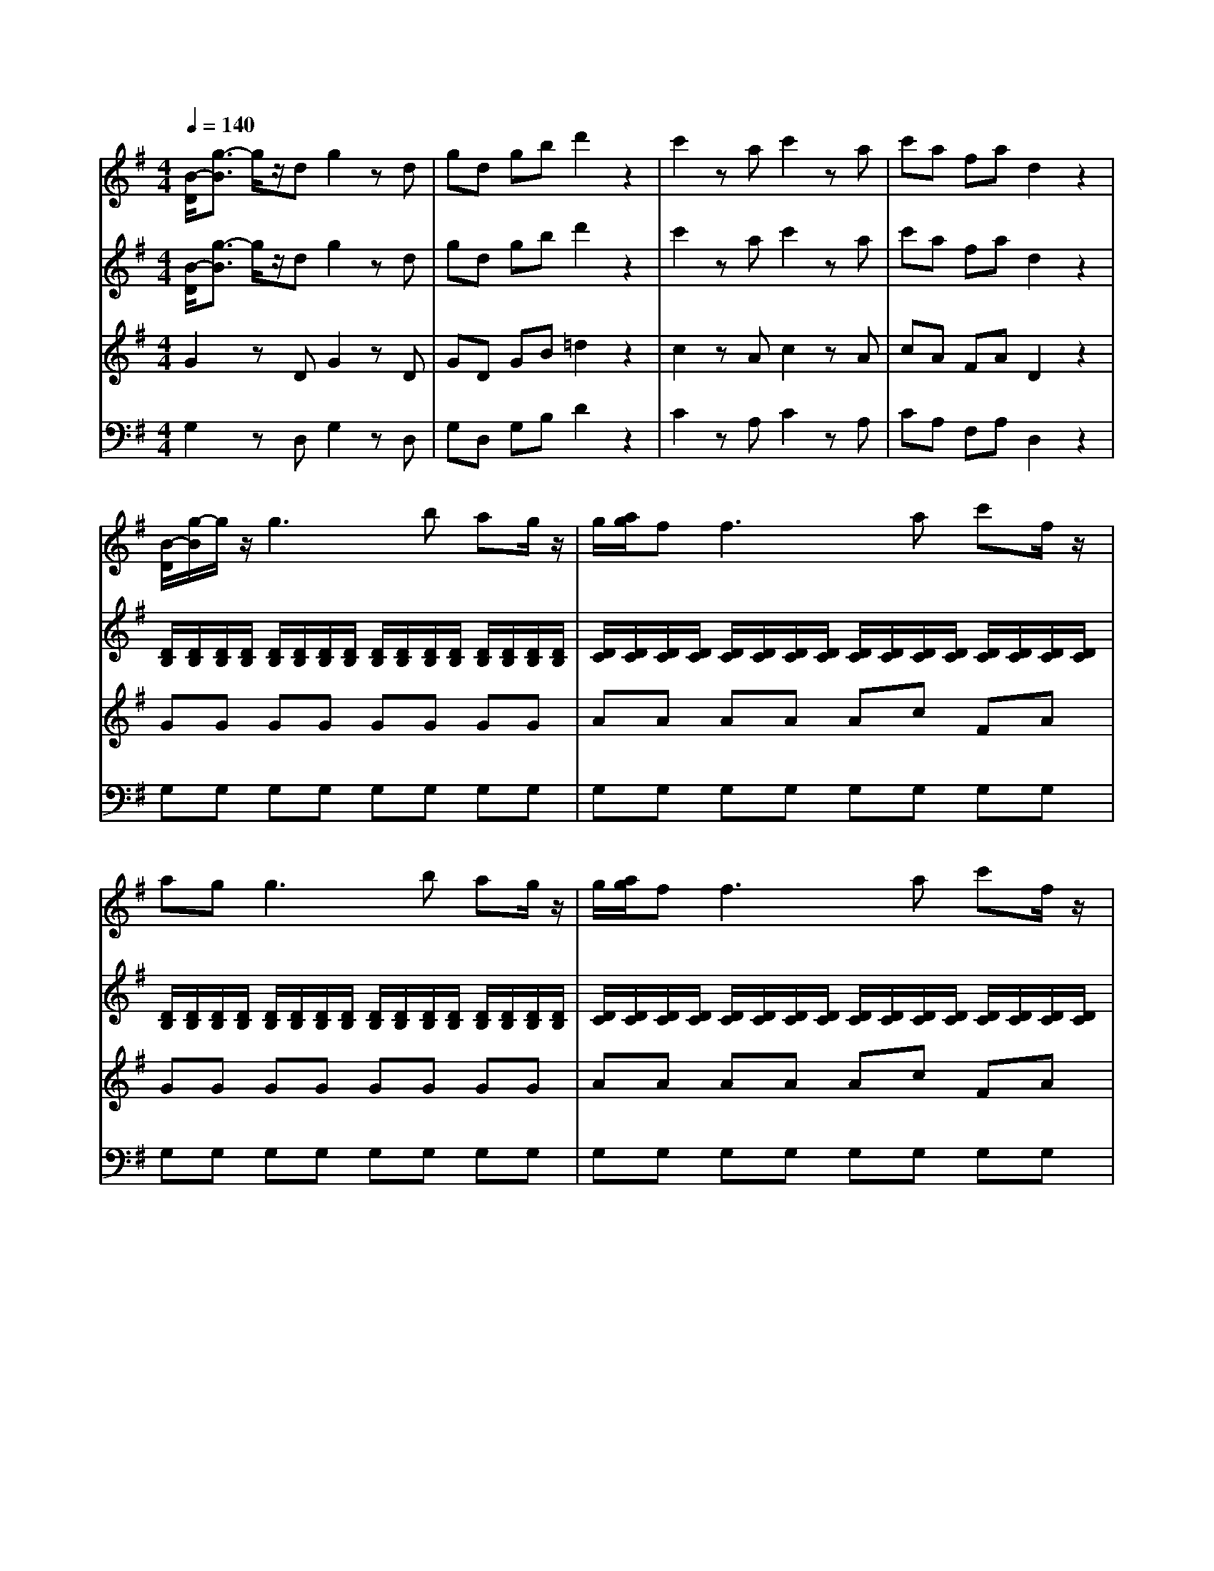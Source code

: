 % input file /afs/.ir/users/k/a/kaichieh/midiMusics/Eine-Kleine-Nachtmusik1.mid
% format 1 file 5 tracks
X: 1
T: 
M: 4/4
L: 1/8
Q:1/4=140
K:G % 1 sharps
% Time signature=4/4  MIDI-clocks/click=24  32nd-notes/24-MIDI-clocks=8
% MIDI Key signature, sharp/flats=1  minor=0
V:1
%%MIDI program 48
%Violin I
[B/2-D/2][g3/2-B3/2] g/2z/2d g2 zd|gd gb d'2 z2|c'2 za c'2 za|c'a fa d2 z2|
[B/2-D/2][g/2-B/2]g/2z/2 g3b ag/2z/2|g/2[a/2g/2]f2<f2a c'f/2z/2|ag2<g2b ag/2z/2|g/2[a/2g/2]f2<f2a c'f/2z/2|
g/2z/2g/2z/2 g/2f/2e/2f/2 g/2z/2g/2b/2 z/2a/2g/2a/2|b/2z/2b/2z/2 d'/2>c'/2b/2c'/2 d'2 z2|d4 e4|c2 c3/2z/2 B2 B3/2z/2|
A2 A2 GF E/2z/2F/2z/2|Gz Az Bz3|d4 e4|dc c/2z/2c/2z/2 cB B/2z/2B/2z/2|
BA A/2z/2A/2z/2 GF EF|[G4-G,4-] [GG,]z/2F/2 [A/2-G/2]A/2F|B4- Bz/2A/2 [c/2-B/2]c/2A|d/2d/2d/2d/2 d/2d/2d/2d/2 e/2e/2e/2e/2 f/2f/2f/2f/2|
g/2g/2g/2g/2 a/2a/2a/2a/2 b/2b/2b/2b/2 ^c'/2^c'/2^c'/2^c'/2|d'3a ^c'3/2a<^c'a/2|d'3a ^c'3/2a<^c'a/2|d'[d'2f2][d'2f2][d'2f2][d'-f]|
[d'e][d'2e2][d'2e2][d'2e2][d'e]|[^c'e]a d'a ^c'a d'a|^c'A AA A2 z2|a3g/2[f/2e/2] dz bz|
gz ez az3|f3e/2[d/2^c/2] Bz gz|f4 e2 z2|za/2z/2 a/2z/2a/2z/2 a/2z/2a/2z/2 a/2z/2a/2z/2|
a/2z/2a/2z/2 a/2z/2a/2z/2 a/2z/2a/2z/2 b/2z/2^c'/2z/2|^c'd' zb/2z/2 ba z^c|d2 za/2z/2 d'^c' ba|z/2z/2a za/2z/2 a/2z/2a/2z/2 a/2z/2a/2z/2|
z/2z/2a za/2z/2 d'^c' ba|z/2z/2a za/2z/2 a/2z/2a/2z/2 a/2z/2a/2z/2|z/2z/2a z2 [b3B3]a/2[g/2f/2]|g2 z2 [a3A3]g/2[f/2e/2]|
f2 z2 b^c'/2d'/2 ^c'b/2z/2|ba fa ag fe|d2 za/2z/2 d'^c' ba|z/2z/2a za/2z/2 a/2z/2a/2z/2 a/2z/2a/2z/2|
z/2z/2a za/2z/2 d'^c' ba|z/2z/2a za/2z/2 a/2z/2a/2z/2 a/2z/2a/2z/2|z/2z/2a z2 [b3B3]a/2[g/2f/2]|g2 z2 [a3A3]g/2[f/2e/2]|
f2 z2 b^c'/2d'/2 ^c'b/2z/2|ba fa ag fe|dA B^c dd z/2z/2d/2e/2|f^c de ff z/2z/2f/2g/2|
aa z/2z/2^g/2^a/2 b2 z2|B3e d^c BA|dz fz dz3|[d2D2] zA d2 zA|
dA df =a2 z2|a2 zf a2 zf|af ^df B2 z2|z3=g/2z/2 =c'b ag|
a/2z/2g zg/2z/2 g/2z/2g/2z/2 g/2z/2g/2z/2|a/2z/2g zg/2z/2 c'b ag|a/2z/2g zg/2z/2 g/2z/2g/2z/2 g/2z/2g/2z/2|a/2z/2g zg/2z/2 c'b ag|
a/2z/2^g z^g/2z/2 ^g/2z/2^g/2z/2 ^g/2z/2^g/2z/2|z/2z/2a za/2z/2 c'^a =a=g|z/2z/2f zf/2z/2 f/2z/2f/2z/2 f/2z/2f/2z/2|z/2z/2g z^d/2z/2 g=f ^d=d|
z/2z/2^c z^c/2z/2 ^c/2z/2^c/2z/2 ^c/2z/2^c/2z/2|z/2z/2d zD EF GA|=c^A zF G=A ^A^c|ed zd e^f ga|
^a2 b2 c'2 ^c'2|d'8-|d'4 z/2z/2z/2z/2 z/2z/2e/2f/2|g2 zd g2 zd|
gd gb d'2 z2|=c'2 z=a c'2 za|c'a fa d2 z2|[B/2-D/2][g/2-B/2]g/2z/2 g3b ag/2z/2|
g/2[a/2g/2]f2<f2a c'f/2z/2|ag2<g2b ag/2z/2|g/2[a/2g/2]f2<f2a c'f/2z/2|g/2z/2g/2z/2 g/2f/2e/2f/2 g/2z/2g/2z/2 b/2>a/2g/2a/2|
b/2z/2b/2z/2 d'/2>c'/2b/2c'/2 d'2 z2|d4 e4|=c2 c3/2z/2 B2 B3/2z/2|=A2 A2 GF E/2z/2F/2z/2|
Gz Az Bz3|d4 e4|dc c/2z/2c/2z/2 cB B/2z/2B/2z/2|BA A/2z/2A/2z/2 GF EF|
[G4-G,4-] [GG,]z/2F/2 [A/2-G/2]A/2F|B4- Bz/2A/2 [c/2-B/2]c/2A|d/2d/2d/2d/2 d/2d/2d/2d/2 e/2e/2e/2e/2 f/2f/2f/2f/2|g/2g/2g/2g/2 a/2a/2a/2a/2 b/2b/2b/2b/2 ^c'/2^c'/2^c'/2^c'/2|
d'3a ^c'3/2a<^c'a/2|d'3a ^c'3/2a<^c'a/2|d'/2z/2a/2z/2 ^c'/2z/2a/2z/2 d'/2z/2a/2z/2 ^c'/2z/2a/2z/2|d'D DD D2 z2|
d3c/2[B/2A/2] Gz ez|cz Az dz3|b3a/2[g/2f/2] ez =c'z|b4 a2 z2|
zd'/2z/2 d'/2z/2d'/2z/2 d'/2z/2d'/2z/2 d'/2z/2d'/2z/2|d'/2z/2d'/2z/2 d'/2z/2d'/2z/2 d'c' af|fg ze/2z/2 ed zF|G2 zd/2z/2 gf ed|
e/2[f/2e/2]d zd/2z/2 d/2z/2d/2z/2 d/2z/2d/2z/2|e/2[f/2e/2]d zd/2z/2 gf ed|e/2[f/2e/2]d zd/2z/2 d/2z/2d/2z/2 d/2z/2d/2z/2|e/2[f/2e/2]d z2 [e3E3]d/2[c/2B/2]|
c2 z2 [d3D3]c/2[B/2A/2]|B2 z2 ef/2g/2 fe/2z/2|ed Bd dc BA|G2 zd/2z/2 gf ed|
e/2[f/2e/2]d zd/2z/2 d/2z/2d/2z/2 d/2z/2d/2z/2|e/2[f/2e/2]d zd/2z/2 gf ed|e/2[f/2e/2]d zd/2z/2 d/2z/2d/2z/2 d/2z/2d/2z/2|e/2[f/2e/2]d z2 e'3d'/2[c'/2b/2]|
c'2 z2 [d'3d3]c'/2[b/2a/2]|b2 z2 ef/2g/2 fe/2z/2|dg bd' d'c' ba|gD EF GG z/2z/2G/2A/2|
BF GA BB z/2z/2B/2c/2|dd z/2z/2^c/2^d/2 e2 z2|E3A GF ED|=d^c =cB d^c =cB|
E3A GF ED|de fg de fg|a2 z2 [d'2d2] z2|[B/2-D/2][g3/2-B3/2] g/2z/2d BG Bd|
gd gb d'2 [A/2-D/2][f3/2A3/2]|[B/2-D/2][g3/2-B3/2] g/2z/2d BG Bd|gd gb d'2 [A/2-D/2][f3/2A3/2]|[B/2-D/2][g3/2-B3/2] g/2z3/2 [B/2-D/2][g3/2-B3/2] g/2z3/2|
[B/2-D/2][g3/2B3/2] [G3/2G,3/2][G/2G,/2] [G2G,2] z2|[d2D2] zA d2 zA|dA df a2 z2|a2 zf a2 zf|
af ^df B2 z2|z3g/2z/2 c'b ag|a/2z/2g zg/2z/2 g/2z/2g/2z/2 g/2z/2g/2z/2|a/2z/2g zg/2z/2 c'b ag|
a/2z/2g zg/2z/2 g/2z/2g/2z/2 g/2z/2g/2z/2|a/2z/2g zg/2z/2 c'b ag|a/2z/2^g z^g/2z/2 ^g/2z/2^g/2z/2 ^g/2z/2^g/2z/2|z/2z/2a za/2z/2 c'^a =a=g|
z/2z/2f zf/2z/2 f/2z/2f/2z/2 f/2z/2f/2z/2|z/2z/2g z^d/2z/2 g=f ^d=d|z/2z/2^c z^c/2z/2 ^c/2z/2^c/2z/2 ^c/2z/2^c/2z/2|z/2z/2d zD EF GA|
=c^A zF G=A ^A^c|ed zd e^f ga|^a2 b2 c'2 ^c'2|d'8-|
d'4 z/2z/2z/2z/2 z/2z/2e/2f/2|g2 zd g2 zd|gd gb d'2 z2|=c'2 z=a c'2 za|
c'a fa d2 z2|[B/2-D/2][g/2-B/2]g/2z/2 g3b ag/2z/2|g/2[a/2g/2]f2<f2a c'f/2z/2|ag2<g2b ag/2z/2|
g/2[a/2g/2]f2<f2a c'f/2z/2|g/2z/2g/2z/2 g/2f/2e/2f/2 g/2z/2g/2z/2 b/2>a/2g/2a/2|b/2z/2b/2z/2 d'/2>c'/2b/2c'/2 d'2 z2|d4 e4|
=c2 c3/2z/2 B2 B3/2z/2|=A2 A2 GF E/2z/2F/2z/2|Gz Az Bz3|d4 e4|
dc c/2z/2c/2z/2 cB B/2z/2B/2z/2|BA A/2z/2A/2z/2 GF EF|[G4-G,4-] [GG,]z/2F/2 [A/2-G/2]A/2F|B4- Bz/2A/2 [c/2-B/2]c/2A|
d/2d/2d/2d/2 d/2d/2d/2d/2 e/2e/2e/2e/2 f/2f/2f/2f/2|g/2g/2g/2g/2 a/2a/2a/2a/2 b/2b/2b/2b/2 ^c'/2^c'/2^c'/2^c'/2|d'3a ^c'3/2a<^c'a/2|d'3a ^c'3/2a<^c'a/2|
d'/2z/2a/2z/2 ^c'/2z/2a/2z/2 d'/2z/2a/2z/2 ^c'/2z/2a/2z/2|d'D DD D2 z2|d3c/2[B/2A/2] Gz ez|cz Az dz3|
b3a/2[g/2f/2] ez =c'z|b4 a2 z2|zd'/2z/2 d'/2z/2d'/2z/2 d'/2z/2d'/2z/2 d'/2z/2d'/2z/2|d'/2z/2d'/2z/2 d'/2z/2d'/2z/2 d'c' af|
fg ze/2z/2 ed zF|G2 zd/2z/2 gf ed|e/2[f/2e/2]d zd/2z/2 d/2z/2d/2z/2 d/2z/2d/2z/2|e/2[f/2e/2]d zd/2z/2 gf ed|
e/2[f/2e/2]d zd/2z/2 d/2z/2d/2z/2 d/2z/2d/2z/2|e/2[f/2e/2]d z2 [e3E3]d/2[c/2B/2]|c2 z2 [d3D3]c/2[B/2A/2]|B2 z2 ef/2g/2 fe/2z/2|
ed Bd dc BA|G2 zd/2z/2 gf ed|e/2[f/2e/2]d zd/2z/2 d/2z/2d/2z/2 d/2z/2d/2z/2|e/2[f/2e/2]d zd/2z/2 gf ed|
e/2[f/2e/2]d zd/2z/2 d/2z/2d/2z/2 d/2z/2d/2z/2|e/2[f/2e/2]d z2 e'3d'/2[c'/2b/2]|c'2 z2 [d'3d3]c'/2[b/2a/2]|b2 z2 ef/2g/2 fe/2z/2|
dg bd' d'c' ba|gD EF GG z/2z/2G/2A/2|BF GA BB z/2z/2B/2c/2|dd z/2z/2^c/2^d/2 e2 z2|
E3A GF ED|=d^c =cB d^c =cB|E3A GF ED|de fg de fg|
a2 z2 [d'2d2] z2|[B/2-D/2][g3/2-B3/2] g/2z/2d BG Bd|gd gb d'2 [A/2-D/2][f3/2A3/2]|[B/2-D/2][g3/2-B3/2] g/2z/2d BG Bd|
gd gb d'2 [A/2-D/2][f3/2A3/2]|[B/2-D/2][g3/2-B3/2] g/2z3/2 [B/2-D/2][g3/2-B3/2] g/2z3/2|[B/2-D/2][g3/2B3/2] [G3/2G,3/2][G/2G,/2] [G2G,2] 
V:2
%%MIDI program 48
%Violin II
[B/2-D/2][g3/2-B3/2] g/2z/2d g2 zd|gd gb d'2 z2|c'2 za c'2 za|c'a fa d2 z2|
[D/2B,/2][D/2B,/2][D/2B,/2][D/2B,/2] [D/2B,/2][D/2B,/2][D/2B,/2][D/2B,/2] [D/2B,/2][D/2B,/2][D/2B,/2][D/2B,/2] [D/2B,/2][D/2B,/2][D/2B,/2][D/2B,/2]|[D/2C/2][D/2C/2][D/2C/2][D/2C/2] [D/2C/2][D/2C/2][D/2C/2][D/2C/2] [D/2C/2][D/2C/2][D/2C/2][D/2C/2] [D/2C/2][D/2C/2][D/2C/2][D/2C/2]|[D/2B,/2][D/2B,/2][D/2B,/2][D/2B,/2] [D/2B,/2][D/2B,/2][D/2B,/2][D/2B,/2] [D/2B,/2][D/2B,/2][D/2B,/2][D/2B,/2] [D/2B,/2][D/2B,/2][D/2B,/2][D/2B,/2]|[D/2C/2][D/2C/2][D/2C/2][D/2C/2] [D/2C/2][D/2C/2][D/2C/2][D/2C/2] [D/2C/2][D/2C/2][D/2C/2][D/2C/2] [D/2C/2][D/2C/2][D/2C/2][D/2C/2]|
[D2B,2] cc dd cB/2A/2|GG FF G2 z2|B4 c4|A2 A3/2z/2 G2 G2|
E2 E2 C2 A,2|Dz Fz Gz3|B4 c4|BA A/2z/2A/2z/2 AG G/2z/2G/2z/2|
E2 EE C2 CC|B,4- B,z/2A,/2 [C/2-B,/2]C/2A,|G4- Gz/2F/2 [A/2-G/2]A/2F|B/2B/2B/2B/2 B/2B/2B/2B/2 c/2c/2c/2c/2 c/2c/2c/2c/2|
B/2B/2B/2B/2 d/2d/2d/2d/2 d/2d/2d/2d/2 g/2g/2g/2g/2|f/2f/2f/2f/2 f/2f/2f/2f/2 g/2g/2g/2g/2 g/2g/2g/2g/2|f/2f/2f/2f/2 f/2f/2f/2f/2 g/2g/2g/2g/2 g/2g/2g/2g/2|[fd][f2d2][f2d2][f2d2][fd-]|
[ed][e2d2][e2d2][e2d2][ed]|[e/2^c/2][e/2^c/2][e/2^c/2][e/2^c/2] [f/2d/2][f/2d/2][f/2d/2][f/2d/2] [e/2^c/2][e/2^c/2][e/2^c/2][e/2^c/2] [f/2d/2][f/2d/2][f/2d/2][f/2d/2]|[e^c]A AA A2 z2|A3G/2[F/2E/2] Dz Bz|
Gz Ez Az3|F3E/2[D/2^C/2] B,z Gz|F4 E2 z2|A3G/2[F/2E/2] Dz Bz|
Gz Ez A2 zG|GF zg/2z/2 gf zG|FF GG AA FF|EE FF GG EE|
FF GG AA FF|EE FF GG EE|F2 z2 [f4B4]|e2 z2 [e4A4]|
df/2z/2 g/2z/2a/2z/2 ga/2b/2 ag/2z/2|gf df fe d^c|dF GG AA FF|EE FF GG EE|
FF GG AA FF|EE FF GG EE|F2 z2 [f4B4]|e2 z2 [e4A4]|
df ga ga/2b/2 ag/2z/2|gf df fe d^c|dA B^c dd z/2z/2d/2e/2|f^c de ff z/2z/2f/2g/2|
aa z/2z/2^g/2^a/2 b2 z2|G6- G3/2z/2|Fz Az Fz3|[d2D2] zA d2 zA|
dA df =a2 z2|a2 zf a2 zf|af ^df B2 z2|EE =F=F GG EE|
DD EE =F=F DD|EE =F=F GG EE|DD EE =F=F DD|EE =F=F GG EE|
DD EE =F=F DD|=CC DD EE CC|CC DD ^D^D CC|^A,^A, =A,A, ^A,^A, AA|
^A^A =AA ^A^A =AG|^F2 z=D EF GA|=c^A zF G=A ^A^c|e=d zD EF G=A|
^A2 B2 =c2 ^c2|d/2z/2d/2z/2 de =c/2z/2c/2z/2 cd|B/2z/2B/2z/2 Bd dc B/2z/2=A/2z/2|G2 zd =g2 zd|
gd gb d'2 z2|c'2 za c'2 za|c'a fa d2 z2|[D/2B,/2][D/2B,/2][D/2B,/2][D/2B,/2] [D/2B,/2][D/2B,/2][D/2B,/2][D/2B,/2] [D/2B,/2][D/2B,/2][D/2B,/2][D/2B,/2] [D/2B,/2][D/2B,/2][D/2B,/2][D/2B,/2]|
[D/2C/2][D/2C/2][D/2C/2][D/2C/2] [D/2C/2][D/2C/2][D/2C/2][D/2C/2] [D/2C/2][D/2C/2][D/2C/2][D/2C/2] [D/2C/2][D/2C/2][D/2C/2][D/2C/2]|[D/2B,/2][D/2B,/2][D/2B,/2][D/2B,/2] [D/2B,/2][D/2B,/2][D/2B,/2][D/2B,/2] [D/2B,/2][D/2B,/2][D/2B,/2][D/2B,/2] [D/2B,/2][D/2B,/2][D/2B,/2][D/2B,/2]|[D/2C/2][D/2C/2][D/2C/2][D/2C/2] [D/2C/2][D/2C/2][D/2C/2][D/2C/2] [D/2C/2][D/2C/2][D/2C/2][D/2C/2] [D/2C/2][D/2C/2][D/2C/2][D/2C/2]|[D2B,2] cc dd cB/2A/2|
GG FF G2 z2|B4 c4|A2 A3/2z/2 G2 G2|E2 E2 C2 =A,2|
Dz Fz Gz3|B4 c4|BA A/2z/2A/2z/2 AG G/2z/2G/2z/2|E2 EE C2 CC|
B,4- B,B,/2>A,/2 [C/2-B,/2]C/2A,|G4- GG/2>F/2 [A/2-G/2]A/2F|B/2B/2B/2B/2 B/2B/2B/2B/2 c/2c/2c/2c/2 c/2c/2c/2c/2|B/2B/2B/2B/2 d/2d/2d/2d/2 d/2d/2d/2d/2 g/2g/2g/2g/2|
f/2f/2f/2f/2 f/2f/2f/2f/2 g/2g/2g/2g/2 g/2g/2g/2g/2|f/2f/2f/2f/2 f/2f/2f/2f/2 g/2g/2g/2g/2 g/2g/2g/2g/2|f/2f/2f/2f/2 g/2g/2g/2g/2 f/2f/2f/2f/2 g/2g/2g/2g/2|fD DD D2 z2|
D3C/2[B,/2A,/2] G,z Ez|Cz A,z Dz3|B3A/2[G/2F/2] Ez cz|B4 A2 z2|
d3c/2[B/2A/2] Gz ez|cz Az d2 zc|cB zc/2z/2 cB zC|B,B, CC DD B,B,|
A,A, B,B, CC A,A,|B,B, CC DD B,B,|A,A, B,B, CC A,A,|B,2 z2 [B4E4]|
A2 z2 [A4D4]|GB/2z/2 c/2z/2d/2z/2 cd/2e/2 dc/2z/2|cB GB BA GF|GB, CC DD B,B,|
A,A, B,B, CC A,A,|B,B cc dd BB|AA BB cc AA|B2 z2 b4|
a2 z2 a4|gB/2z/2 c/2z/2d/2z/2 cd/2e/2 dc/2z/2|d/2z/2g/2z/2 b/2z/2d'/2z/2 d'c' ba|gD EF GG z/2z/2G/2A/2|
BF GA BB z/2z/2B/2c/2|dd z/2z/2^c/2^d/2 e2 z2|C8|B,2 z6|
C8|B,2 z2 B2 z2|e2 z2 [f2=c2] z2|[D/2B,/2][D/2B,/2][D/2B,/2][D/2B,/2] [D/2B,/2][D/2B,/2][D/2B,/2][D/2B,/2] [D/2B,/2][D/2B,/2][D/2B,/2][D/2B,/2] [D/2B,/2][D/2B,/2][D/2B,/2][D/2B,/2]|
[D/2B,/2][D/2B,/2][D/2B,/2][D/2B,/2] [D/2B,/2][D/2B,/2][D/2B,/2][D/2B,/2] [D/2B,/2][D/2B,/2][D/2B,/2][D/2B,/2] [D/2C/2][D/2C/2][D/2C/2][D/2C/2]|[D/2B,/2][D/2B,/2][D/2B,/2][D/2B,/2] [D/2B,/2][D/2B,/2][D/2B,/2][D/2B,/2] [D/2B,/2][D/2B,/2][D/2B,/2][D/2B,/2] [D/2B,/2][D/2B,/2][D/2B,/2][D/2B,/2]|[D/2B,/2][D/2B,/2][D/2B,/2][D/2B,/2] [D/2B,/2][D/2B,/2][D/2B,/2][D/2B,/2] [D/2B,/2][D/2B,/2][D/2B,/2][D/2B,/2] [D/2C/2][D/2C/2][D/2C/2][D/2C/2]|[D2B,2] z2 [B/2-D/2][g3/2-B3/2] g/2z3/2|
[B/2-D/2][g3/2B3/2] [G3/2G,3/2][G/2G,/2] [G2G,2] z2|[=d2D2] zA d2 zA|dA df a2 z2|a2 zf a2 zf|
af ^df B2 z2|EE =F=F GG EE|DD EE =F=F DD|EE =F=F GG EE|
DD EE =F=F DD|EE =F=F GG EE|DD EE =F=F DD|CC DD EE CC|
CC DD ^D^D CC|^A,^A, =A,A, ^A,^A, AA|^A^A =AA ^A^A =AG|^F2 z=D EF GA|
c^A zF G=A ^A^c|e=d zD EF G=A|^A2 B2 =c2 ^c2|d/2z/2d/2z/2 de =c/2z/2c/2z/2 cd|
B/2z/2B/2z/2 Bd dc B/2z/2=A/2z/2|G2 zd g2 zd|gd gb d'2 z2|c'2 za c'2 za|
c'a fa d2 z2|[D/2B,/2][D/2B,/2][D/2B,/2][D/2B,/2] [D/2B,/2][D/2B,/2][D/2B,/2][D/2B,/2] [D/2B,/2][D/2B,/2][D/2B,/2][D/2B,/2] [D/2B,/2][D/2B,/2][D/2B,/2][D/2B,/2]|[D/2C/2][D/2C/2][D/2C/2][D/2C/2] [D/2C/2][D/2C/2][D/2C/2][D/2C/2] [D/2C/2][D/2C/2][D/2C/2][D/2C/2] [D/2C/2][D/2C/2][D/2C/2][D/2C/2]|[D/2B,/2][D/2B,/2][D/2B,/2][D/2B,/2] [D/2B,/2][D/2B,/2][D/2B,/2][D/2B,/2] [D/2B,/2][D/2B,/2][D/2B,/2][D/2B,/2] [D/2B,/2][D/2B,/2][D/2B,/2][D/2B,/2]|
[D/2C/2][D/2C/2][D/2C/2][D/2C/2] [D/2C/2][D/2C/2][D/2C/2][D/2C/2] [D/2C/2][D/2C/2][D/2C/2][D/2C/2] [D/2C/2][D/2C/2][D/2C/2][D/2C/2]|[D2B,2] cc dd cB/2A/2|GG FF G2 z2|B4 c4|
A2 A3/2z/2 G2 G2|E2 E2 C2 =A,2|Dz Fz Gz3|B4 c4|
BA A/2z/2A/2z/2 AG G/2z/2G/2z/2|E2 EE C2 CC|B,4- B,B,/2>A,/2 [C/2-B,/2]C/2A,|G4- GG/2>F/2 [A/2-G/2]A/2F|
B/2B/2B/2B/2 B/2B/2B/2B/2 c/2c/2c/2c/2 c/2c/2c/2c/2|B/2B/2B/2B/2 d/2d/2d/2d/2 d/2d/2d/2d/2 g/2g/2g/2g/2|f/2f/2f/2f/2 f/2f/2f/2f/2 g/2g/2g/2g/2 g/2g/2g/2g/2|f/2f/2f/2f/2 f/2f/2f/2f/2 g/2g/2g/2g/2 g/2g/2g/2g/2|
f/2f/2f/2f/2 g/2g/2g/2g/2 f/2f/2f/2f/2 g/2g/2g/2g/2|fD DD D2 z2|D3C/2[B,/2A,/2] G,z Ez|Cz A,z Dz3|
B3A/2[G/2F/2] Ez cz|B4 A2 z2|d3c/2[B/2A/2] Gz ez|cz Az d2 zc|
cB zc/2z/2 cB zC|B,B, CC DD B,B,|A,A, B,B, CC A,A,|B,B, CC DD B,B,|
A,A, B,B, CC A,A,|B,2 z2 [B4E4]|A2 z2 [A4D4]|GB/2z/2 c/2z/2d/2z/2 cd/2e/2 dc/2z/2|
cB GB BA GF|GB, CC DD B,B,|A,A, B,B, CC A,A,|B,B cc dd BB|
AA BB cc AA|B2 z2 b4|a2 z2 a4|gB/2z/2 c/2z/2d/2z/2 cd/2e/2 dc/2z/2|
d/2z/2g/2z/2 b/2z/2d'/2z/2 d'c' ba|gD EF GG z/2z/2G/2A/2|BF GA BB z/2z/2B/2c/2|dd z/2z/2^c/2^d/2 e2 z2|
C8|B,2 z6|C8|B,2 z2 B2 z2|
e2 z2 [f2=c2] z2|[D/2B,/2][D/2B,/2][D/2B,/2][D/2B,/2] [D/2B,/2][D/2B,/2][D/2B,/2][D/2B,/2] [D/2B,/2][D/2B,/2][D/2B,/2][D/2B,/2] [D/2B,/2][D/2B,/2][D/2B,/2][D/2B,/2]|[D/2B,/2][D/2B,/2][D/2B,/2][D/2B,/2] [D/2B,/2][D/2B,/2][D/2B,/2][D/2B,/2] [D/2B,/2][D/2B,/2][D/2B,/2][D/2B,/2] [D/2C/2][D/2C/2][D/2C/2][D/2C/2]|[D/2B,/2][D/2B,/2][D/2B,/2][D/2B,/2] [D/2B,/2][D/2B,/2][D/2B,/2][D/2B,/2] [D/2B,/2][D/2B,/2][D/2B,/2][D/2B,/2] [D/2B,/2][D/2B,/2][D/2B,/2][D/2B,/2]|
[D/2B,/2][D/2B,/2][D/2B,/2][D/2B,/2] [D/2B,/2][D/2B,/2][D/2B,/2][D/2B,/2] [D/2B,/2][D/2B,/2][D/2B,/2][D/2B,/2] [D/2C/2][D/2C/2][D/2C/2][D/2C/2]|[D2B,2] z2 [B/2-D/2][g3/2-B3/2] g/2z3/2|[B/2-D/2][g3/2B3/2] [G3/2G,3/2][G/2G,/2] [G2G,2] 
V:3
%%MIDI program 48
%Viola
G2 zD G2 zD|GD GB =d2 z2|c2 zA c2 zA|cA FA D2 z2|
GG GG GG GG|AA AA Ac FA|GG GG GG GG|AA AA Ac FA|
D/2D/2D/2D/2 D/2D/2D/2D/2 D/2D/2D/2D/2 D/2D/2D/2D/2|D/2D/2D/2D/2 D/2D/2D/2D/2 D2 z2|z8|F,4 G,4|
C2 C2 A,2 D,2|D,z Dz D2 z2|z8|F4 G4|
C2 CC A,2 A,A,|G,G, G,G, G,G, G,G,|G,G, G,G, G,G, G,G,|G,G GG GG AA|
GG FF GG EE|[A/2D/2][A/2D/2][A/2D/2][A/2D/2] [A/2D/2][A/2D/2][A/2D/2][A/2D/2] [A/2E/2][A/2E/2][A/2E/2][A/2E/2] [A/2E/2][A/2E/2][A/2E/2][A/2E/2]|[A/2D/2][A/2D/2][A/2D/2][A/2D/2] [A/2D/2][A/2D/2][A/2D/2][A/2D/2] [A/2E/2][A/2E/2][A/2E/2][A/2E/2] [A/2E/2][A/2E/2][A/2E/2][A/2E/2]|FG AG FG AF|
BA GA BA ^GB|AA AA AA AA|AA, A,A, A,2 z2|z6 Fz|
B,z =Gz Ez ^Cz|z2 E2 Dz Ez|D4 ^C2 z2|z2 ^C2 Dz Fz|
B,z G,z E,2 zE|ED z6|DD EE FF DD|^C^C DD EE ^C^C|
DD EE FF DD|^C^C DD EE ^C^C|DD FE ^DB, ^C^D|EG E=D ^CA, B,^C|
Dd dd dd dd|dA AA AA AG|FD EE FF DD|^C^C DD EE ^C^C|
DD EE FF DD|^C^C DD EE ^C^C|DD FE ^DB, ^C^D|EG E=D ^CA, B,^C|
Dd dd dd dd|dA AA AA AG|FA, B,^C DD EE|F^C DE FF GG|
AA ^A^A B2 z2|E6 D^C|Dz Dz Dz3|D2 zA, D2 zA,|
DA, DF =A2 z2|A2 zF A2 zF|AF ^DF B,2 z2|=CC =DD EE CC|
B,B, CC DD B,B,|CC DD EE CC|B,B, CC DD B,B,|CC DD EE CC|
B,B, CC DD B,B,|A,A, B,B, CC A,A,|A,A, ^A,^A, CC =A,A,|G,G, F,F, G,G, FF|
GG FF GG, F,G,|A,2 zD, E,F, G,A,|C^A, zF, G,=A, ^A,^C|ED z6|
z8|B/2z/2B/2z/2 Bc A/2z/2A/2z/2 AB|G/2z/2G/2z/2 GB BA G/2z/2D/2z/2|G,2 zD G2 zD|
GD GB d2 z2|c2 zA c2 zA|cA FA D2 z2|GG GG GG GG|
AA AA Ac FA|GG GG GG GG|AA AA Ac FA|D/2D/2D/2D/2 D/2D/2D/2D/2 D/2D/2D/2D/2 D/2D/2D/2D/2|
D/2D/2D/2D/2 D/2D/2D/2D/2 D2 z2|z8|F,4 G,4|=C2 C2 =A,2 D,2|
D,z Dz D2 z2|z8|F4 G4|C2 CC A,2 A,A,|
G,G, G,G, G,G, G,G,|G,G, G,G, G,G, G,G,|G,G GG GG AA|GG FF GG EE|
[A/2D/2][A/2D/2][A/2D/2][A/2D/2] [A/2D/2][A/2D/2][A/2D/2][A/2D/2] [A/2E/2][A/2E/2][A/2E/2][A/2E/2] [A/2E/2][A/2E/2][A/2E/2][A/2E/2]|[A/2D/2][A/2D/2][A/2D/2][A/2D/2] [A/2D/2][A/2D/2][A/2D/2][A/2D/2] [A/2E/2][A/2E/2][A/2E/2][A/2E/2] [A/2E/2][A/2E/2][A/2E/2][A/2E/2]|[A/2D/2][A/2D/2][A/2D/2][A/2D/2] [A/2E/2][A/2E/2][A/2E/2][A/2E/2] [A/2D/2][A/2D/2][A/2D/2][A/2D/2] [A/2E/2][A/2E/2][A/2E/2][A/2E/2]|[AD]D, D,D, D,2 z2|
z6 B,z|E,z Cz A,z F,z|z2 A2 Gz Az|G4 F2 z2|
z2 F2 Gz Bz|Ez Cz A,2 zA|AG z6|G,G, A,A, B,B, G,G,|
F,F, G,G, A,A, F,F,|G,G, A,A, B,B, G,G,|F,F, G,G, A,A, F,F,|G,G BA ^GE F^G|
Ac A=G FD EF|GG GG GG GG|GD DD DD DC|B,G, A,A, B,B, G,G,|
F,F, G,G, A,A, F,F,|G,G AA BB GG|FF GG AA FF|GG BA ^GE F^G|
Ac A=G FD EF|GG GG GG GG|GB dd dd dc|BD EF GG AA|
BF, G,A, B,B, CC|DD ^D^D E2 z2|A,6 G,F,|G,2 z6|
A,6 G,F,|G,2 z2 G2 z2|E2 z2 [A2=D2] z2|G,/2G,/2G,/2G,/2 G,/2G,/2G,/2G,/2 G,/2G,/2G,/2G,/2 G,/2G,/2G,/2G,/2|
G,/2G,/2G,/2G,/2 G,/2G,/2G,/2G,/2 G,/2G,/2G,/2G,/2 A,/2A,/2A,/2A,/2|G,/2G,/2G,/2G,/2 G,/2G,/2G,/2G,/2 G,/2G,/2G,/2G,/2 G,/2G,/2G,/2G,/2|G,/2G,/2G,/2G,/2 G,/2G,/2G,/2G,/2 G,/2G,/2G,/2G,/2 A,/2A,/2A,/2A,/2|G,B, DG BG dB|
G2 G,3/2G,/2 G,2 z2|D2 zA, D2 zA,|DA, DF A2 z2|A2 zF A2 zF|
AF ^DF B,2 z2|CC =DD EE CC|B,B, CC DD B,B,|CC DD EE CC|
B,B, CC DD B,B,|CC DD EE CC|B,B, CC DD B,B,|A,A, B,B, CC A,A,|
A,A, ^A,^A, CC =A,A,|G,G, F,F, G,G, FF|GG FF GG, F,G,|A,2 zD, E,F, G,A,|
C^A, zF, G,=A, ^A,^C|ED z6|z8|B/2z/2B/2z/2 Bc A/2z/2A/2z/2 AB|
G/2z/2G/2z/2 GB BA G/2z/2D/2z/2|G,2 zD G2 zD|GD GB d2 z2|c2 zA c2 zA|
cA FA D2 z2|GG GG GG GG|AA AA Ac FA|GG GG GG GG|
AA AA Ac FA|D/2D/2D/2D/2 D/2D/2D/2D/2 D/2D/2D/2D/2 D/2D/2D/2D/2|D/2D/2D/2D/2 D/2D/2D/2D/2 D2 z2|z8|
F,4 G,4|=C2 C2 =A,2 D,2|D,z Dz D2 z2|z8|
F4 G4|C2 CC A,2 A,A,|G,G, G,G, G,G, G,G,|G,G, G,G, G,G, G,G,|
G,G GG GG AA|GG FF GG EE|[A/2D/2][A/2D/2][A/2D/2][A/2D/2] [A/2D/2][A/2D/2][A/2D/2][A/2D/2] [A/2E/2][A/2E/2][A/2E/2][A/2E/2] [A/2E/2][A/2E/2][A/2E/2][A/2E/2]|[A/2D/2][A/2D/2][A/2D/2][A/2D/2] [A/2D/2][A/2D/2][A/2D/2][A/2D/2] [A/2E/2][A/2E/2][A/2E/2][A/2E/2] [A/2E/2][A/2E/2][A/2E/2][A/2E/2]|
[A/2D/2][A/2D/2][A/2D/2][A/2D/2] [A/2E/2][A/2E/2][A/2E/2][A/2E/2] [A/2D/2][A/2D/2][A/2D/2][A/2D/2] [A/2E/2][A/2E/2][A/2E/2][A/2E/2]|[AD]D, D,D, D,2 z2|z6 B,z|E,z Cz A,z F,z|
z2 A2 Gz Az|G4 F2 z2|z2 F2 Gz Bz|Ez Cz A,2 zA|
AG z6|G,G, A,A, B,B, G,G,|F,F, G,G, A,A, F,F,|G,G, A,A, B,B, G,G,|
F,F, G,G, A,A, F,F,|G,G BA ^GE F^G|Ac A=G FD EF|GG GG GG GG|
GD DD DD DC|B,G, A,A, B,B, G,G,|F,F, G,G, A,A, F,F,|G,G AA BB GG|
FF GG AA FF|GG BA ^GE F^G|Ac A=G FD EF|GG GG GG GG|
GB dd dd dc|BD EF GG AA|BF, G,A, B,B, CC|DD ^D^D E2 z2|
A,6 G,F,|G,2 z6|A,6 G,F,|G,2 z2 G2 z2|
E2 z2 [A2=D2] z2|G,/2G,/2G,/2G,/2 G,/2G,/2G,/2G,/2 G,/2G,/2G,/2G,/2 G,/2G,/2G,/2G,/2|G,/2G,/2G,/2G,/2 G,/2G,/2G,/2G,/2 G,/2G,/2G,/2G,/2 A,/2A,/2A,/2A,/2|G,/2G,/2G,/2G,/2 G,/2G,/2G,/2G,/2 G,/2G,/2G,/2G,/2 G,/2G,/2G,/2G,/2|
G,/2G,/2G,/2G,/2 G,/2G,/2G,/2G,/2 G,/2G,/2G,/2G,/2 A,/2A,/2A,/2A,/2|G,B, DG BG dB|G2 G,3/2G,/2 G,2 
V:4
%%MIDI program 48
%Violoncello
G,2 zD, G,2 zD,|G,D, G,B, D2 z2|C2 zA, C2 zA,|CA, F,A, D,2 z2|
G,G, G,G, G,G, G,G,|G,G, G,G, G,G, G,G,|G,G, G,G, G,G, G,G,|G,G, G,G, G,G, G,G,|
G,G, A,A, B,B, F,F,|G,G, A,A, B,2 z2|z8|D,4 E,4|
C,2 C,2 D,2 D,2|B,,z D,z G,2 z2|z8|D,4 E,4|
C,2 C,2 D,2 D,2|G,G, G,G, G,G, G,G,|G,G, G,G, G,G, G,G,|G,G, G,G, G,G, G,G,|
G,G, F,F, G,G, E,E,|D,D, D,D, D,D, D,D,|D,D, D,D, D,D, D,D,|D,E, F,E, D,E, F,D,|
G,A, B,A, G,A, B,^G,|A,A, A,A, A,A, A,A,|A,A,, A,,A,, A,,2 z2|z6 ^D,z|
E,z =D,z ^C,z A,,z|z2 ^A,,2 B,,z G,,z|=A,,2 A,3^G, =G,E,|D,z E,z F,z ^D,z|
E,z =D,z ^C,z A,,z|B,,z G,z A,z A,,z|D,2 z6|A,,2 z6|
D,2 z6|A,,2 z6|zD, F,E, ^D,B,, ^C,^D,|E,G, E,=D, ^C,A,, B,,^C,|
D,D, E,F, G,G, G,G,|A,A, A,A, A,,A,, A,,A,,|D,2 z6|A,,2 z6|
D,2 z6|A,,2 z6|zD, F,E, ^D,B,, ^C,^D,|E,G, E,=D, ^C,A,, B,,^C,|
D,D, E,F, G,G, G,G,|A,A, A,A, A,,A,, A,,A,,|D,A,, B,,^C, D,D, E,E,|F,^C, D,E, F,F, G,G,|
A,A, ^A,^A, B,2 z2|G,4 =A,4|D,z D,z D,z3|D,2 zA,, D,2 zA,,|
D,A,, D,F, A,2 z2|A,2 zF, A,2 zF,|A,F, ^D,F, B,,2 z2|=C,2 z6|
G,,2 z6|C,2 z6|G,,2 z6|C,2 z6|
E,2 z6|A,,2 z6|=D,2 z6|^D,8-|
^D,6- ^D,3/2z/2|=D,2 zD, E,F, G,A,|C^A, zF, G,=A, ^A,^C|ED z6|
z8|z8|D,6- D,3/2z/2|G,2 zD, G,2 zD,|
G,D, G,B, D2 z2|=C2 z=A, C2 zA,|CA, F,A, D,2 z2|G,G, G,G, G,G, G,G,|
G,G, G,G, G,G, G,G,|G,G, G,G, G,G, G,G,|G,G, G,G, G,G, G,G,|G,G, A,A, B,B, F,F,|
G,G, A,A, B,2 z2|z8|D,4 E,4|C,2 C,2 D,2 D,2|
B,,z D,z G,2 z2|z8|D,4 E,4|C,2 C,2 D,2 D,2|
G,G, G,G, G,G, G,G,|G,G, G,G, G,G, G,G,|G,G, G,G, G,G, G,G,|G,G, F,F, G,G, E,E,|
D,D, D,D, D,D, D,D,|D,D, D,D, D,D, D,D,|D,D, D,D, D,D, D,D,|D,D, D,D, D,2 z2|
z6 ^G,z|A,z =G,z F,z D,z|z2 ^D,2 E,z C,z|=D,2 D3^C =CA,|
G,z A,z B,z ^G,z|A,z =G,z F,z D,z|E,z C,z D,z D,z|G,,2 z6|
D,2 z6|G,,2 z6|D,2 z6|zG, B,A, ^G,E, F,^G,|
A,C A,=G, F,D, E,F,|G,/2z/2G,/2z/2 A,/2z/2B,/2z/2 CC CC|DD DD D,D, D,D,|G,2 z6|
D,2 z6|G,2 z6|D,2 z6|zG, B,A, ^G,E, F,^G,|
A,C A,=G, F,D, E,F,|G,G,/2z/2 A,/2z/2B,/2z/2 CC CC|DD DD D,D, D,D,|G,D, E,F, G,G, A,A,|
B,F, G,A, B,B, CC|DD ^D^D E2 z2|C,4 D,4|G,,2 z6|
C,4 D,4|G,,2 z6|C,2 z2 D,2 z2|G,,G,, G,,G,, G,,G,, G,,G,,|
G,,G,, G,,G,, G,,G,, G,,G,,|G,,G,, G,,G,, G,,G,, G,,G,,|G,,G,, G,,G,, G,,G,, G,,G,,|G,,B,, D,G, B,G, =DB,|
G,2 G,,3/2G,,/2 G,,2 z2|D,2 zA,, D,2 zA,,|D,A,, D,F, A,2 z2|A,2 zF, A,2 zF,|
A,F, ^D,F, B,,2 z2|C,2 z6|G,,2 z6|C,2 z6|
G,,2 z6|C,2 z6|E,2 z6|A,,2 z6|
=D,2 z6|^D,8-|^D,6- ^D,3/2z/2|=D,2 zD, E,F, G,A,|
C^A, zF, G,=A, ^A,^C|ED z6|z8|z8|
D,6- D,3/2z/2|G,2 zD, G,2 zD,|G,D, G,B, D2 z2|=C2 z=A, C2 zA,|
CA, F,A, D,2 z2|G,G, G,G, G,G, G,G,|G,G, G,G, G,G, G,G,|G,G, G,G, G,G, G,G,|
G,G, G,G, G,G, G,G,|G,G, A,A, B,B, F,F,|G,G, A,A, B,2 z2|z8|
D,4 E,4|C,2 C,2 D,2 D,2|B,,z D,z G,2 z2|z8|
D,4 E,4|C,2 C,2 D,2 D,2|G,G, G,G, G,G, G,G,|G,G, G,G, G,G, G,G,|
G,G, G,G, G,G, G,G,|G,G, F,F, G,G, E,E,|D,D, D,D, D,D, D,D,|D,D, D,D, D,D, D,D,|
D,D, D,D, D,D, D,D,|D,D, D,D, D,2 z2|z6 ^G,z|A,z =G,z F,z D,z|
z2 ^D,2 E,z C,z|=D,2 D3^C =CA,|G,z A,z B,z ^G,z|A,z =G,z F,z D,z|
E,z C,z D,z D,z|G,,2 z6|D,2 z6|G,,2 z6|
D,2 z6|zG, B,A, ^G,E, F,^G,|A,C A,=G, F,D, E,F,|G,/2z/2G,/2z/2 A,/2z/2B,/2z/2 CC CC|
DD DD D,D, D,D,|G,2 z6|D,2 z6|G,2 z6|
D,2 z6|zG, B,A, ^G,E, F,^G,|A,C A,=G, F,D, E,F,|G,G,/2z/2 A,/2z/2B,/2z/2 CC CC|
DD DD D,D, D,D,|G,D, E,F, G,G, A,A,|B,F, G,A, B,B, CC|DD ^D^D E2 z2|
C,4 D,4|G,,2 z6|C,4 D,4|G,,2 z6|
C,2 z2 D,2 z2|G,,G,, G,,G,, G,,G,, G,,G,,|G,,G,, G,,G,, G,,G,, G,,G,,|G,,G,, G,,G,, G,,G,, G,,G,,|
G,,G,, G,,G,, G,,G,, G,,G,,|G,,B,, D,G, B,G, =DB,|G,2 G,,3/2G,,/2 G,,2 
